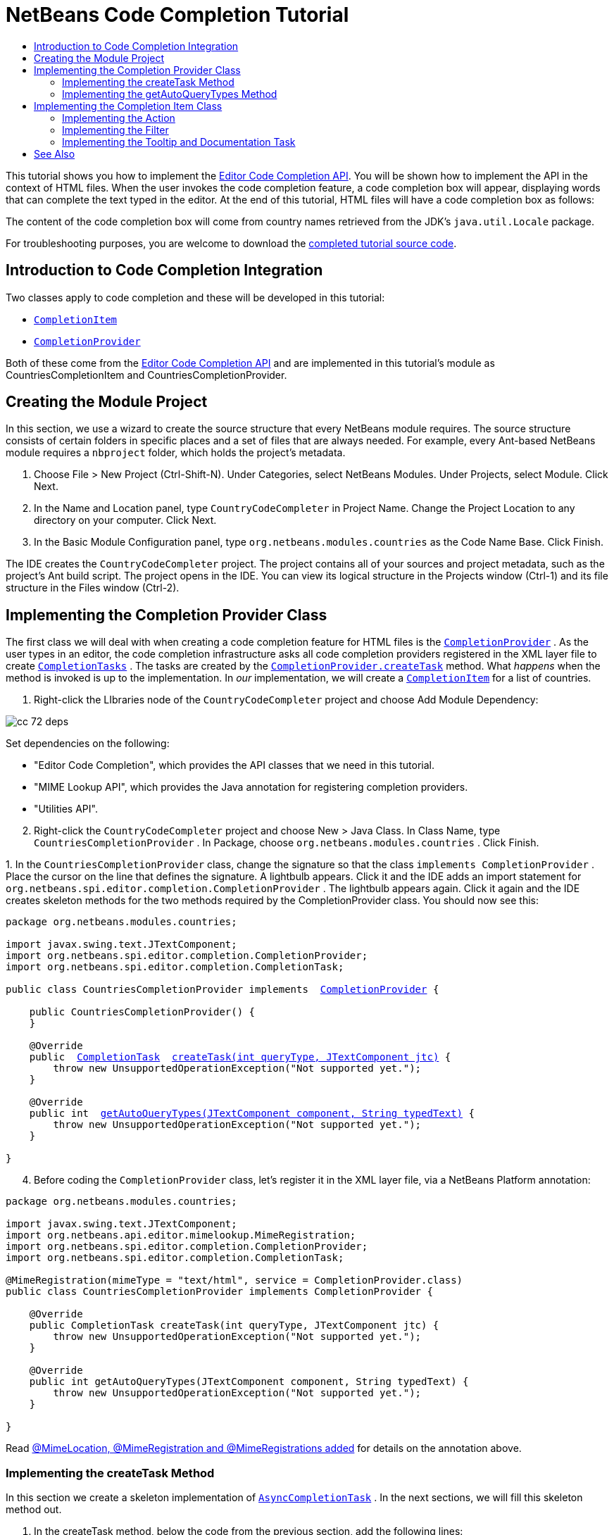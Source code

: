 // 
//     Licensed to the Apache Software Foundation (ASF) under one
//     or more contributor license agreements.  See the NOTICE file
//     distributed with this work for additional information
//     regarding copyright ownership.  The ASF licenses this file
//     to you under the Apache License, Version 2.0 (the
//     "License"); you may not use this file except in compliance
//     with the License.  You may obtain a copy of the License at
// 
//       http://www.apache.org/licenses/LICENSE-2.0
// 
//     Unless required by applicable law or agreed to in writing,
//     software distributed under the License is distributed on an
//     "AS IS" BASIS, WITHOUT WARRANTIES OR CONDITIONS OF ANY
//     KIND, either express or implied.  See the License for the
//     specific language governing permissions and limitations
//     under the License.
//

= NetBeans Code Completion Tutorial
:jbake-type: platform_tutorial
:jbake-tags: tutorials 
:jbake-status: published
:syntax: true
:source-highlighter: pygments
:toc: left
:toc-title:
:icons: font
:experimental:
:description: NetBeans Code Completion Tutorial - Apache NetBeans
:keywords: Apache NetBeans Platform, Platform Tutorials, NetBeans Code Completion Tutorial
:reviewed: 2022-02-02

This tutorial shows you how to implement the
link:https://bits.netbeans.org/dev/javadoc/org-netbeans-modules-editor-completion/overview-summary.html[Editor
Code Completion API]. You will be shown how to implement the API in the context
of HTML files. When the user invokes the code completion feature, a code
completion box will appear, displaying words that can complete the text typed
in the editor. At the end of this tutorial, HTML files will have a code
completion box as follows:

The content of the code completion box will come from country names retrieved
from the JDK's  ``java.util.Locale``  package.

For troubleshooting purposes, you are welcome to download the  link:http://web.archive.org/web/20150927111721/https://java.net/projects/nb-api-samples/sources/api-samples/show/versions/8.0/tutorials/CountryCodeCompleter[completed tutorial source code].


== Introduction to Code Completion Integration

Two classes apply to code completion and these will be developed in this tutorial:

*  `` link:https://bits.netbeans.org/dev/javadoc/org-netbeans-modules-editor-completion/org/netbeans/spi/editor/completion/CompletionItem.html[CompletionItem]`` 
*  `` link:https://bits.netbeans.org/dev/javadoc/org-netbeans-modules-editor-completion/org/netbeans/spi/editor/completion/CompletionProvider.html[CompletionProvider]`` 

Both of these come from the  link:https://bits.netbeans.org/dev/javadoc/org-netbeans-modules-editor-completion/overview-summary.html[Editor Code Completion API] and are implemented in this tutorial's module as CountriesCompletionItem and CountriesCompletionProvider.


== Creating the Module Project

In this section, we use a wizard to create the source structure that every NetBeans module requires. The source structure consists of certain folders in specific places and a set of files that are always needed. For example, every Ant-based NetBeans module requires a  ``nbproject``  folder, which holds the project's metadata.


[start=1]
1. Choose File > New Project (Ctrl-Shift-N). Under Categories, select NetBeans Modules. Under Projects, select Module. Click Next.

[start=2]
1. In the Name and Location panel, type  ``CountryCodeCompleter``  in Project Name. Change the Project Location to any directory on your computer. Click Next.

[start=3]
1. In the Basic Module Configuration panel, type  ``org.netbeans.modules.countries``  as the Code Name Base. Click Finish.

The IDE creates the  ``CountryCodeCompleter``  project. The project contains all of your sources and project metadata, such as the project's Ant build script. The project opens in the IDE. You can view its logical structure in the Projects window (Ctrl-1) and its file structure in the Files window (Ctrl-2).


== Implementing the Completion Provider Class

The first class we will deal with when creating a code completion feature for HTML files is the  `` link:https://bits.netbeans.org/dev/javadoc/org-netbeans-modules-editor-completion/org/netbeans/spi/editor/completion/CompletionProvider.html[CompletionProvider]`` . As the user types in an editor, the code completion infrastructure asks all code completion providers registered in the XML layer file to create  `` link:https://bits.netbeans.org/dev/javadoc/org-netbeans-modules-editor-completion/org/netbeans/spi/editor/completion/CompletionTask.html[CompletionTasks]`` . The tasks are created by the  `` link:https://bits.netbeans.org/dev/javadoc/org-netbeans-modules-editor-completion/org/netbeans/spi/editor/completion/CompletionProvider.html#createTask(int,%20javax.swing.text.JTextComponent)[CompletionProvider.createTask]``  method. What _happens_ when the method is invoked is up to the implementation. In _our_ implementation, we will create a  `` link:https://bits.netbeans.org/dev/javadoc/org-netbeans-modules-editor-completion/org/netbeans/spi/editor/completion/CompletionItem.html[CompletionItem]``  for a list of countries.


[start=1]
1. Right-click the LIbraries node of the  ``CountryCodeCompleter``  project and choose Add Module Dependency:


image::images/cc_72_deps.png[]

Set dependencies on the following:

* "Editor Code Completion", which provides the API classes that we need in this tutorial.
* "MIME Lookup API", which provides the Java annotation for registering completion providers.
* "Utilities API".

[start=2]
1. Right-click the  ``CountryCodeCompleter``  project and choose New > Java Class. In Class Name, type  ``CountriesCompletionProvider`` . In Package, choose  ``org.netbeans.modules.countries`` . Click Finish.

[start=3]
1. 
In the  ``CountriesCompletionProvider``  class, change the signature so that the class  ``implements CompletionProvider`` . Place the cursor on the line that defines the signature. A lightbulb appears. Click it and the IDE adds an import statement for  ``org.netbeans.spi.editor.completion.CompletionProvider`` . The lightbulb appears again. Click it again and the IDE creates skeleton methods for the two methods required by the CompletionProvider class. You should now see this:


[source,java,subs="macros"]
----

package org.netbeans.modules.countries;

import javax.swing.text.JTextComponent;
import org.netbeans.spi.editor.completion.CompletionProvider;
import org.netbeans.spi.editor.completion.CompletionTask;

public class CountriesCompletionProvider implements  link:https://bits.netbeans.org/dev/javadoc/org-netbeans-modules-editor-completion/org/netbeans/spi/editor/completion/CompletionProvider.html[CompletionProvider] {
    
    public CountriesCompletionProvider() {
    }

    @Override
    public  link:https://bits.netbeans.org/dev/javadoc/org-netbeans-modules-editor-completion/org/netbeans/spi/editor/completion/CompletionTask.html[CompletionTask]  link:https://bits.netbeans.org/dev/javadoc/org-netbeans-modules-editor-completion/org/netbeans/spi/editor/completion/CompletionProvider.html#createTask(int,%20javax.swing.text.JTextComponent)[createTask(int queryType, JTextComponent jtc)] {
        throw new UnsupportedOperationException("Not supported yet.");
    }

    @Override
    public int  link:https://bits.netbeans.org/dev/javadoc/org-netbeans-modules-editor-completion/org/netbeans/spi/editor/completion/CompletionProvider.html#getAutoQueryTypes(javax.swing.text.JTextComponent,%20java.lang.String)[getAutoQueryTypes(JTextComponent component, String typedText)] {
        throw new UnsupportedOperationException("Not supported yet.");
    }
    
}
                    
----


[start=4]
1. Before coding the  ``CompletionProvider``  class, let's register it in the XML layer file, via a NetBeans Platform annotation:

[source,java,subs="macros"]
----

package org.netbeans.modules.countries;

import javax.swing.text.JTextComponent;
import org.netbeans.api.editor.mimelookup.MimeRegistration;
import org.netbeans.spi.editor.completion.CompletionProvider;
import org.netbeans.spi.editor.completion.CompletionTask;

@MimeRegistration(mimeType = "text/html", service = CompletionProvider.class)
public class CountriesCompletionProvider implements CompletionProvider {

    @Override
    public CompletionTask createTask(int queryType, JTextComponent jtc) {
        throw new UnsupportedOperationException("Not supported yet.");
    }

    @Override
    public int getAutoQueryTypes(JTextComponent component, String typedText) {
        throw new UnsupportedOperationException("Not supported yet.");
    }
    
}
----

Read  link:http://netbeans.dzone.com/news/mimelocation-mimeregistration[@MimeLocation, @MimeRegistration and @MimeRegistrations added] for details on the annotation above.


=== Implementing the createTask Method

In this section we create a skeleton implementation of  `` link:https://bits.netbeans.org/dev/javadoc/org-netbeans-modules-editor-completion/org/netbeans/spi/editor/completion/support/AsyncCompletionTask.html[AsyncCompletionTask]`` . In the next sections, we will fill this skeleton method out.


[start=1]
1. In the createTask method, below the code from the previous section, add the following lines:

[source,java,subs="macros"]
----

return new AsyncCompletionTask(new AsyncCompletionQuery() {
});
----

Here, we're returning  `` link:https://bits.netbeans.org/dev/javadoc/org-netbeans-modules-editor-completion/org/netbeans/spi/editor/completion/support/AsyncCompletionTask.html[AsyncCompletionTask]`` , which will allow for the asynchronous creation of our task. The class comes from the  `` link:https://bits.netbeans.org/dev/javadoc/org-netbeans-modules-editor-completion/org/netbeans/spi/editor/completion/support/package-summary.html[org.netbeans.spi.editor.completion.support]``  package, which provides several useful supporting classes for code completion implementations. We will use several of them in this tutorial.


[start=2]
1. Place the cursor on the line. Click the lightbulb that appears and let the IDE add import statements. Also let it create a skeleton method for the  link:https://bits.netbeans.org/dev/javadoc/org-netbeans-modules-editor-completion/org/netbeans/spi/editor/completion/support/AsyncCompletionTask.html#query(org.netbeans.spi.editor.completion.CompletionResultSet)[query] method.

[start=3]
1. Next, we need to specify which code completion type we are working with. When the user clicks Ctrl-Space, or an alternative key combination defined by the user, our code completion entries should appear. This is the COMPLETION_QUERY_TYPE. Alternative query types exist, such as DOCUMENTATION_QUERY_TYPE and TOOLTIP_QUERY_TYPE. We need to test whether the user pressed the keys applicable to the COMPLETION_QUERY_TYPE. Therefore add the following test to the start of the  ``createTask``  method:

[source,java,subs="macros"]
----

if (queryType != CompletionProvider.COMPLETION_QUERY_TYPE)
   return null;
----

At this stage, the  ``createTask``  method should look as follows:


[source,java,subs="macros"]
----

@Override
public CompletionTask createTask(int queryType, JTextComponent jtc) {
    
    if (queryType != CompletionProvider.COMPLETION_QUERY_TYPE)
        return null;
    
    return new AsyncCompletionTask(new AsyncCompletionQuery() {
        protected void query(CompletionResultSet completionResultSet, Document document, int caretOffset) {
        }
    });

}
----


=== Implementing the getAutoQueryTypes Method

In this section we return 0 as our  ``AutoQueryType`` , so that the code completion box does not appear automatically, but only when requested by the user.

Before filling out the  ``query``  method, let's look at the  `` link:https://bits.netbeans.org/dev/javadoc/org-netbeans-modules-editor-completion/org/netbeans/spi/editor/completion/CompletionProvider.html#getAutoQueryTypes(javax.swing.text.JTextComponent,%20java.lang.String)[getAutoQueryTypes(JTextComponent jTextComponent, String string)]``  method. This method determines whether the code completion box appears _automatically_ or not. For now, let's return 0. This means that the code completion box will never appear unless the user explicitly asks for it. So, this method should now look as follows:


[source,java,subs="macros"]
----

@Override
public int getAutoQueryTypes(JTextComponent component, String string) {
    return 0;
}
----

By default, the user would press Ctrl-Space to make the code completion box appear. Later, we can add a new option to our Options window extension, such as a checkbox which will change the int returned in this method from 0 to 1, so that the code completion box appears automatically. (There are also other types of queries, as shown  link:https://bits.netbeans.org/dev/javadoc/org-netbeans-modules-editor-completion/constant-values.html#org.netbeans.spi.editor.completion.CompletionProvider.COMPLETION_QUERY_TYPE[here].)


== Implementing the Completion Item Class

In this section we will create a class that implements  `` link:https://bits.netbeans.org/dev/javadoc/org-netbeans-modules-editor-completion/org/netbeans/spi/editor/completion/CompletionItem.html[CompletionItem]`` . Once we have defined this class, we will fill out the query method in the  ``CompletionProvider``  class. The  ``CompletionProvider``  will create instances of our  ``CompletionItem`` .


[start=1]
1. Right-click the  ``CountryCodeCompleter``  project and choose New > Java Class. In Class Name, type  ``CountriesCompletionItem`` . In Package, choose  ``org.netbeans.modules.countries`` . Click Finish.

[start=2]
1. We will return to this class in later steps. For now, we will fill out the query method that we defined in the CompletionProvider class. Fill out the AsyncCompletionTask as follows, and note the explanatory comments in the code:

[source,java,subs="macros"]
----

return new  link:https://bits.netbeans.org/dev/javadoc/org-netbeans-modules-editor-completion/org/netbeans/spi/editor/completion/support/AsyncCompletionTask.html[AsyncCompletionTask](new AsyncCompletionQuery() {

    @Override
    protected void query(CompletionResultSet completionResultSet, Document document, int caretOffset) {

        //Iterate through the available locales
        //and assign each country display name
        //to a CompletionResultSet:
        Locale[] locales = Locale.getAvailableLocales();
        for (int i = 0; i < locales.length; i++) {
            final Locale locale = locales[i];
            final String country = locale.getDisplayCountry();
            if (!country.equals("")) {
                completionResultSet.addItem(new CountriesCompletionItem(country, caretOffset));
            }
        }

        completionResultSet.finish();
    }

}, jtc);
----

A red underline remains, after you let the IDE add various import statements. The error underline tells you that the CompletionItem's constructor does not expect the values that you are passing to it. In the next step, we will fill out the CompletionItem so that it meets the requirements of the CompletionProvider.

Read  xref:../blogs/geertjan/java_classes_in_code_completion.adoc[Java Classes in Code Completion] to learn how to put Java classes in the code completion box, instead of the locales that are used above.


[start=3]
1. In the  ``CountriesCompletionItem``  class, change the signature so that the class  ``implements CompletionItem`` . Let the IDE create import statements and skeleton implementations for the class's required methods. Read the entry in the NetBeans Javadoc for  `` link:https://bits.netbeans.org/dev/javadoc/org-netbeans-modules-editor-completion/org/netbeans/spi/editor/completion/CompletionItem.html[CompletionItem]``  to begin to understand what each of the methods is for. For now, we will implement a minimal completion item, just enough to be able to compile the module and see the code completion box.

[start=4]
1. In the CountriesCompletionItem class, define the constructor as follows:

[source,java,subs="macros"]
----

private String text;
private static ImageIcon fieldIcon =
        new ImageIcon(ImageUtilities.loadImage("org/netbeans/modules/countries/icon.png"));
private static Color fieldColor = Color.decode("0x0000B2");
private int caretOffset;

public CountriesCompletionItem(String text, int caretOffset) {
    this.text = text;
    this.caretOffset = caretOffset;
}
----

Note that here we're referencing an icon. This is the icon that will appear next to each entry represented by the CompletionItem in the code completion box. The icon can be any icon with a dimension of 16x16 pixels. For example, you could make use of this icon: image:images/cc_icon.png[]

If you like, you can right-click the image above and save it to the location specified in the ImageIcon definition above.

[start=5]
1. Next define the  `` link:https://bits.netbeans.org/dev/javadoc/org-netbeans-modules-editor-completion/org/netbeans/spi/editor/completion/CompletionItem.html#getPreferredWidth(java.awt.Graphics,%20java.awt.Font)[getPreferredWidth()]``  and  `` link:https://bits.netbeans.org/dev/javadoc/org-netbeans-modules-editor-completion/org/netbeans/spi/editor/completion/CompletionItem.html#render(java.awt.Graphics,%20java.awt.Font,%20java.awt.Color,%20java.awt.Color,%20int,%20int,%20boolean)[render()]``  methods as follows:

[source,java,subs="macros"]
----

@Override
public int getPreferredWidth(Graphics graphics, Font font) {
    return CompletionUtilities.getPreferredWidth(text, null, graphics, font);
}

@Override
public void render(Graphics g, Font defaultFont, Color defaultColor,
        Color backgroundColor, int width, int height, boolean selected) {
    CompletionUtilities.renderHtml(fieldIcon, text, null, g, defaultFont,
            (selected ? Color.white : fieldColor), width, height, selected);
}
----

Define the  `` link:https://bits.netbeans.org/dev/javadoc/org-netbeans-modules-editor-completion/org/netbeans/spi/editor/completion/CompletionItem.html#getSortText()[getSortText()]``  method as follows:


[source,java,subs="macros"]
----

@Override
public CharSequence getSortText() {
    return text;
}
----

Next, define the  `` link:https://bits.netbeans.org/dev/javadoc/org-netbeans-modules-editor-completion/org/netbeans/spi/editor/completion/CompletionItem.html#getInsertPrefix()[getInsertPrefix()]``  method:


[source,java,subs="macros"]
----

@Override
public CharSequence getInsertPrefix() {
    return text;
}
----

Finally, create dummy implementations of the remaining methods. So, return  ``null``  for  ``createDocumentationTask()``  and  ``createToolTipTask()`` . Then return  ``false``  for  ``instantSubstitution()``  and return  ``0``  for  ``getSortPriority()`` . Finally, empty the methods  ``defaultAction``  and  ``processKeyEvent`` .


[start=6]
1. Right-click the module and choose Run. A new instance of the IDE starts up and installs your module. Open an HTML file in the IDE. Type something and press Ctrl-Space. You should now see the following:


image::images/cc_72_result-1.png[]

When you press Enter in the list above, nothing happens. That is because we have not defined the  `` link:https://bits.netbeans.org/dev/javadoc/org-netbeans-modules-editor-completion/org/netbeans/spi/editor/completion/CompletionItem.html#defaultAction(javax.swing.text.JTextComponent)[defaultAction()]``  method yet. We will do so in the next section. Also note that the list does not narrow while you are typing. That is because we have not created a filter yet. The filter will detect what we are typing and adjust the entries in the list accordingly. We will create a filter in a later section.


=== Implementing the Action

In this section we specify what happens when the user presses the Enter key or clicks the mouse over an entry in the code completion box.


[start=1]
1. Fill out the  ``defaultAction()``  method as follows:

[source,java,subs="macros"]
----

@Override
public void defaultAction(JTextComponent jtc) {
    try {
        StyledDocument doc = (StyledDocument) jtc.getDocument();
        doc.insertString(caretOffset, text, null);
        //This statement will close the code completion box:
        Completion.get().hideAll();
    } catch (BadLocationException ex) {
        Exceptions.printStackTrace(ex);
    }
}
----


[start=2]
1. Install the module again. Notice that when you press Enter or click the mouse over an entry in the code completion box, the selected text is added at the cursor in your HTML file. However, the text that you typed prior to calling up the code completion box is not removed. Below, the "V" should be removed, because "Vietnam" was selected from the code completion box:


image::images/cc_65-result-of-cc2.png[]

In the next section, we will add functionality to detect the number of characters that have been typed and remove them when the selected country is inserted into the document.


=== Implementing the Filter

In this section we enable the code completion box to narrow while the user is typing. In this way, when the user types 'hel', only words that begin with those letters are shown in the code completion box. The filter is defined in the  ``CountriesCompletionProvider``  class.


[start=1]
1. In the CountriesCompletionProvider class, rewrite the  ``AsyncCompletionTask()``  method by adding the statements highlighted in bold below:

[source,java,subs="macros"]
----

return new AsyncCompletionTask(new AsyncCompletionQuery() {

    @Override
    protected void query(CompletionResultSet completionResultSet, Document document, int caretOffset) {

        String filter = null;
        int startOffset = caretOffset - 1;

        try {
            final StyledDocument bDoc = (StyledDocument) document;
            final int lineStartOffset = getRowFirstNonWhite(bDoc, caretOffset);
            final char[] line = bDoc.getText(lineStartOffset, caretOffset - lineStartOffset).toCharArray();
            final int whiteOffset = indexOfWhite(line);
            filter = new String(line, whiteOffset + 1, line.length - whiteOffset - 1);
            if (whiteOffset > 0) {
                startOffset = lineStartOffset + whiteOffset + 1;
            } else {
                startOffset = lineStartOffset;
            }
        } catch (BadLocationException ex) {
            Exceptions.printStackTrace(ex);
        }

        //Iterate through the available locales
        //and assign each country display name
        //to a CompletionResultSet:
        Locale[] locales = Locale.getAvailableLocales();
        for (int i = 0; i < locales.length; i++) {
            final Locale locale = locales[i];
            final String country = locale.getDisplayCountry();
            //Here we test whether the country starts with the filter defined above:
            if (!country.equals("") && country.startsWith(filter)) {
                //Here we include the start offset, so that we'll be able to figure out
                //the number of characters that we'll need to remove:
                completionResultSet.addItem(new CountriesCompletionItem(country, startOffset, caretOffset));
            }
        }
        completionResultSet.finish();

    }

}, jtc);
----


[start=2]
1. Right at the end of the CountriesCompletionProvider, add the following two methods:

[source,java,subs="macros"]
----

static int getRowFirstNonWhite(StyledDocument doc, int offset)
throws BadLocationException {
    Element lineElement = doc.getParagraphElement(offset);
    int start = lineElement.getStartOffset();
    while (start + 1 < lineElement.getEndOffset()) {
        try {
            if (doc.getText(start, 1).charAt(0) != ' ') {
                break;
            }
        } catch (BadLocationException ex) {
            throw (BadLocationException)new BadLocationException(
                    "calling getText(" + start + ", " + (start + 1) +
                    ") on doc of length: " + doc.getLength(), start
                    ).initCause(ex);
        }
        start++;
    }
    return start;
}
----


[source,java,subs="macros"]
----

static int indexOfWhite(char[] line){
    int i = line.length;
    while(--i > -1){
        final char c = line[i];
        if(Character.isWhitespace(c)){
            return i;
        }
    }
    return -1;
}
                        
----


[start=3]
1. Change the constructor of the  ``CountriesCompletionItem``  to receive the start offset. Then change the  ``defaultAction``  so that the start offset will be used in determining the characters that will be removed when the selected country is inserted. 

Below, the statements that should be added: `private int dotOffset;`

[source,java,subs="macros"]
----

public CountriesCompletionItem(String text, int dotOffset, int caretOffset) {
    this.text = text;
    this.dotOffset = dotOffset;
    this.caretOffset = caretOffset;
}

@Override
public void defaultAction(JTextComponent component) {
    try {
        StyledDocument doc = (StyledDocument) component.getDocument();
        //Here we remove the characters starting at the start offset
        //and ending at the point where the caret is currently found:
        doc.remove(dotOffset, caretOffset-dotOffset);
        doc.insertString(dotOffset, text, null);
        Completion.get().hideAll();
    } catch (BadLocationException ex) {
        Exceptions.printStackTrace(ex);
    }
}
    
...
...
...
----


[start=4]
1. Install the module again and notice that this time the list of words narrows while you are typing...


image::images/cc_65-result-of-cc.png[]

...and that when you press Enter, the characters that you typed are removed and replaced by the country selected from the code completion box.


=== Implementing the Tooltip and Documentation Task

Some optional features can also be added, as described below.


[start=1]
1. Optionally, you can implement the  ``createToolTipTask``  method in the  ``CountriesCompletionItem`` , with this result when Ctrl-P is pressed:


image::images/cc_65-result-of-cc3.png[]

Here is the code that will achieve the result shown in the screenshot above:


[source,java,subs="macros"]
----

@Override
public CompletionTask createToolTipTask() {
    return new AsyncCompletionTask(new AsyncCompletionQuery() {
        @Override
        protected void query(CompletionResultSet completionResultSet, Document document, int i) {
            JToolTip toolTip = new JToolTip();
            toolTip.setTipText("Press Enter to insert \"" + text + "\"");
            completionResultSet.setToolTip(toolTip);
            completionResultSet.finish();
        }
    });
}
----


[start=2]
1. Optionally, you can provide documentation for the entries in the code completion box:


image::images/cc_65-result-of-cc4.png[]

Make use of the documentation box like this, by implementing the  ``createDocumentationTask``  method in the  ``CountriesCompletionItem``  class:


[source,java,subs="macros"]
----

@Override
public CompletionTask createDocumentationTask() {
    return new AsyncCompletionTask(new AsyncCompletionQuery() {
        @Override
        protected void query(CompletionResultSet completionResultSet, Document document, int i) {
            completionResultSet.setDocumentation(new CountriesCompletionDocumentation(CountriesCompletionItem.this));
            completionResultSet.finish();
        }
    });
}
----

In the code above, the reference to the CountriesCompletionDocumentation class could be implemented as follows:


[source,java,subs="macros"]
----

public class CountriesCompletionDocumentation implements CompletionDocumentation {

    private CountriesCompletionItem item;

    public CountriesCompletionDocumentation(CountriesCompletionItem item) {
        this.item = item;
    }

    @Override
    public String getText() {
        return "Information about " + item.text;
    }

    @Override
    public URL getURL() {
        return null;
    }

    @Override
    public CompletionDocumentation resolveLink(String string) {
        return null;
    }

    @Override
    public Action getGotoSourceAction() {
        return null;
    }

}
----

By implementing the  ``getURL()``  in the code above, you can enable the URL button, as shown below:


image::images/cc_65-result-of-cc5.png[]

When the user clicks the URL button, the browser set in the IDE will open, displaying the content provided by the specified URL.

Congratulations, you have now completed a simple implementation of a code completion integration module.


xref:../community/mailing-lists.adoc[Send Us Your Feedback]

== See Also

For more information about creating and developing plugins, see the following resources:

*  xref:../kb/docs/platform.adoc[NetBeans Platform Learning Trail]
*  link:https://bits.netbeans.org/dev/javadoc/[NetBeans API Javadoc]
